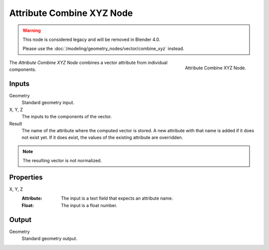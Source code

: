 .. index:: Geometry Nodes; Attribute Combine XYZ

**************************
Attribute Combine XYZ Node
**************************

.. warning::

   This node is considered legacy and will be removed in Blender 4.0.

   Please use the :doc:`/modeling/geometry_nodes/vector/combine_xyz` instead.

.. figure:: /images/modeling_geometry-nodes_attribute_attribute-combine-xyz_node.png
   :align: right

   Attribute Combine XYZ Node.

The *Attribute Combine XYZ Node* combines a vector attribute from individual components.


Inputs
======

Geometry
   Standard geometry input.

X, Y, Z
   The inputs to the components of the vector.

Result
   The name of the attribute where the computed vector is stored.
   A new attribute with that name is added if it does not exist yet.
   If it does exist, the values of the existing attribute are overridden.

.. note::

   The resulting vector is not normalized.


Properties
==========

X, Y, Z
   :Attribute: The input is a text field that expects an attribute name.
   :Float: The input is a float number.


Output
======

Geometry
   Standard geometry output.
